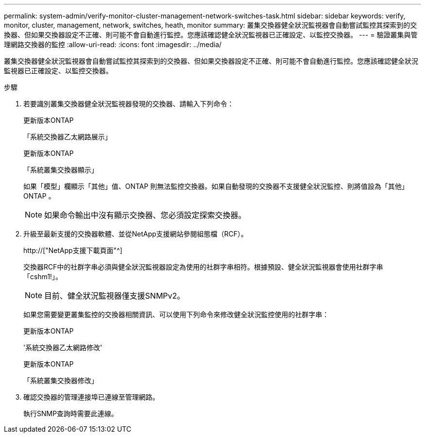 ---
permalink: system-admin/verify-monitor-cluster-management-network-switches-task.html 
sidebar: sidebar 
keywords: verify, monitor, cluster, management, network, switches, heath, monitor 
summary: 叢集交換器健全狀況監視器會自動嘗試監控其探索到的交換器、但如果交換器設定不正確、則可能不會自動進行監控。您應該確認健全狀況監視器已正確設定、以監控交換器。 
---
= 驗證叢集與管理網路交換器的監控
:allow-uri-read: 
:icons: font
:imagesdir: ../media/


[role="lead"]
叢集交換器健全狀況監視器會自動嘗試監控其探索到的交換器、但如果交換器設定不正確、則可能不會自動進行監控。您應該確認健全狀況監視器已正確設定、以監控交換器。

.步驟
. 若要識別叢集交換器健全狀況監視器發現的交換器、請輸入下列命令：
+
[role="tabbed-block"]
====
.更新版本ONTAP
--
「系統交換器乙太網路展示」

--
.更新版本ONTAP
--
「系統叢集交換器顯示」

--
====
+
如果「模型」欄顯示「其他」值、ONTAP 則無法監控交換器。如果自動發現的交換器不支援健全狀況監控、則將值設為「其他」ONTAP 。

+
[NOTE]
====
如果命令輸出中沒有顯示交換器、您必須設定探索交換器。

====
. 升級至最新支援的交換器軟體、並從NetApp支援網站參閱組態檔（RCF）。
+
http://["NetApp支援下載頁面"^]

+
交換器RCF中的社群字串必須與健全狀況監視器設定為使用的社群字串相符。根據預設、健全狀況監視器會使用社群字串「cshm1!」。

+
[NOTE]
====
目前、健全狀況監視器僅支援SNMPv2。

====
+
如果您需要變更叢集監控的交換器相關資訊、可以使用下列命令來修改健全狀況監控使用的社群字串：

+
[role="tabbed-block"]
====
.更新版本ONTAP
--
'系統交換器乙太網路修改'

--
.更新版本ONTAP
--
「系統叢集交換器修改」

--
====
. 確認交換器的管理連接埠已連線至管理網路。
+
執行SNMP查詢時需要此連線。


